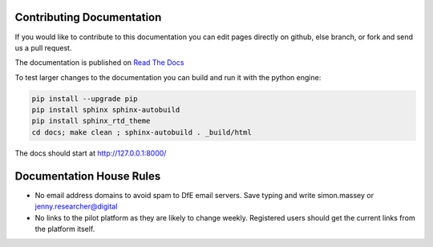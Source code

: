 Contributing Documentation
==========================

If you would like to contribute to this documentation you can edit pages directly on github, else branch, 
or fork and send us a pull request. 

The documentation is published on `Read The Docs <http://kalbir-dfe-demo.readthedocs.io/en/latest/>`_ 

To test larger changes to the documentation you can build and run it with the python engine:

.. code-block:: python

    pip install --upgrade pip
    pip install sphinx sphinx-autobuild
    pip install sphinx_rtd_theme
    cd docs; make clean ; sphinx-autobuild . _build/html

The docs should start at http://127.0.0.1:8000/

Documentation House Rules
==========================

* No email address domains to avoid spam to DfE email servers. Save typing and write simon.massey or jenny.researcher@digital
* No links to the pilot platform as they are likely to change weekly. Registered users should get the current links from the platform itself. 

